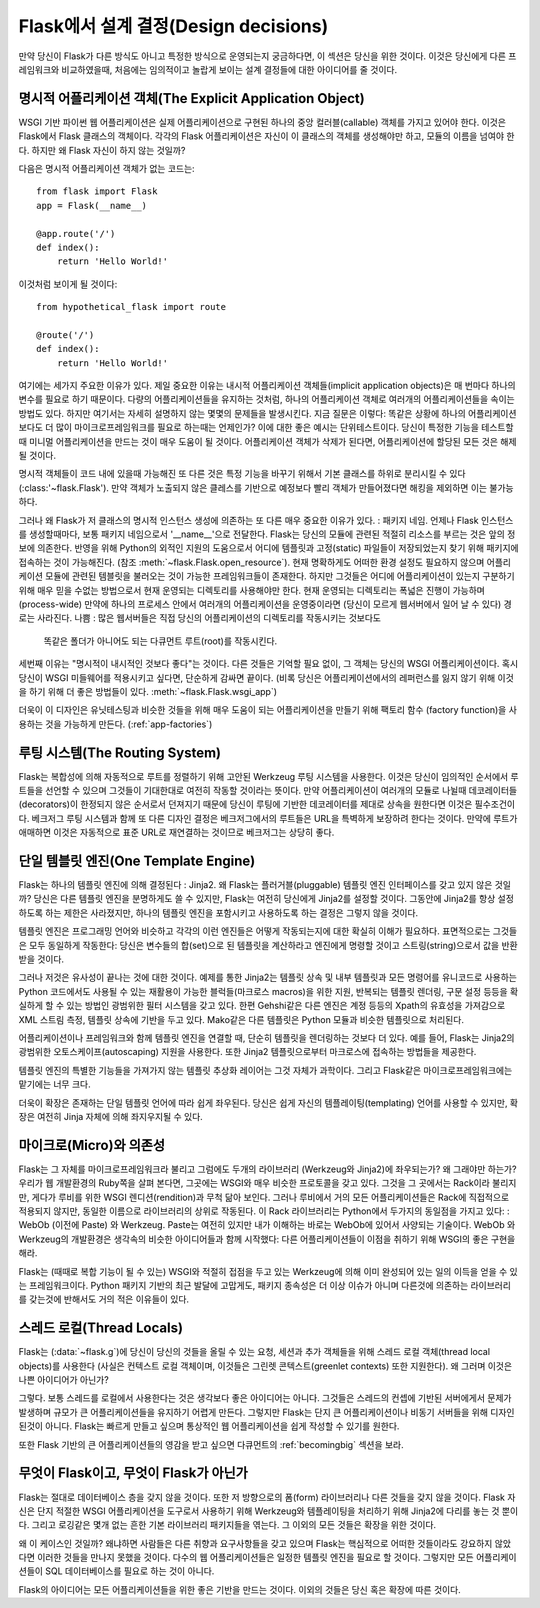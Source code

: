 .. _design:

Flask에서 설계 결정(Design decisions)
=========================

만약 당신이 Flask가 다른 방식도 아니고 특정한 방식으로 운영되는지 궁금하다면,
이 섹션은 당신을 위한 것이다. 이것은 당신에게 다른 프레임워크와 비교하였을때,
처음에는 임의적이고 놀랍게 보이는 설계 결정들에 대한 아이디어를 줄 것이다.

명시적 어플리케이션 객체(The Explicit Application Object)
-------------------------------

WSGI 기반 파이썬 웹 어플리케이션은 실제 어플리케이션으로 구현된
하나의 중앙 컬러블(callable) 객체를 가지고 있어야 한다.
이것은 Flask에서 Flask 클래스의 객체이다. 각각의 Flask 어플리케이션은
자신이 이 클래스의 객체를 생성해야만 하고, 모듈의 이름을 넘여야 한다.
하지만 왜 Flask 자신이 하지 않는 것일까?

다음은 명시적 어플리케이션 객체가 없는 코드는::

    from flask import Flask
    app = Flask(__name__)

    @app.route('/')
    def index():
        return 'Hello World!'

이것처럼 보이게 될 것이다::

    from hypothetical_flask import route

    @route('/')
    def index():
        return 'Hello World!'

여기에는 세가지 주요한 이유가 있다. 제일 중요한 이유는 
내시적 어플리케이션 객체들(implicit application objects)은 매 번마다 하나의 변수를
필요로 하기 때문이다. 다량의 어플리케이션들을 유지하는 것처럼, 
하나의 어플리케이션 객체로 여러개의 어플리케이션들을 속이는 방법도 있다.
하지만 여기서는 자세히 설명하지 않는 몇몇의 문제들을 발생시킨다. 지금 질문은 이렇다:
똑같은 상황에 하나의 어플리케이션보다도 더 많이 마이크로프레임워크를 필요로 하는때는
언제인가? 이에 대한 좋은 예시는 단위테스트이다. 당신이 특정한 기능을 테스트할 때
미니멀 어플리케이션을 만드는 것이 매우 도움이 될 것이다. 
어플리케이션 객체가 삭제가 된다면, 어플리케이션에 할당된 모든 것은 해제될 것이다.

명시적 객체들이 코드 내에 있을때 가능해진 또 다른 것은 특정 기능을 바꾸기 위해서
기본 클래스를 하위로 분리시킬 수 있다(:class:'~flask.Flask').
만약 객체가 노출되지 않은 클레스를 기반으로 예정보다 빨리 객체가 만들어졌다면
해킹을 제외하면 이는 불가능하다.

그러나 왜 Flask가 저 클래스의 명시적 인스턴스 생성에 의존하는 또 다른 매우 중요한 이유가 있다.
: 패키지 네임. 언제나 Flask 인스턴스를 생성할때마다, 보통 패키지 네임으로서 '__name__'으로 전달한다.
Flask는 당신의 모듈에 관련된 적절히 리소스를 부르는 것은 앞의 정보에 의존한다.
반영을 위해 Python의 외적인 지원의 도움으로서
어디에 템플릿과 고정(static) 파일들이 저장되었는지 찾기 위해 패키지에 접속하는 것이 가능해진다.
(참조 :meth:`~flask.Flask.open_resource`). 현재 명확하게도 
어떠한 환경 설정도 필요하지 않으며 어플리케이션 모듈에 관련된 템블릿을 불러오는 것이
가능한 프레임워크들이 존재한다.
하지만 그것들은 어디에 어플리케이션이 있는지 구분하기 위해 
매우 믿을 수없는 방법으로서 현재 운영되는 디렉토리를 사용해야만 한다.
현재 운영되는 디렉토리는 폭넓은 진행이 가능하며(process-wide)
만약에 하나의 프로세스 안에서 여러개의 어플리케이션을 운영중이라면
(당신이 모르게 웹서버에서 일어 날 수 있다) 경로는 사라진다.
나쁨 : 많은 웹서버들은 직접 당신의 어플리케이션의 디렉토리를 작동시키는 것보다도
 똑같은 폴더가 아니어도 되는 다큐먼트 루트(root)를 작동시킨다.

세번째 이유는 "명시적이 내시적인 것보다 좋다"는 것이다.
다른 것들은 기억할 필요 없이, 그 객체는 당신의 WSGI 어플리케이션이다.
혹시 당신이 WSGI 미들웨어를 적용시키고 싶다면, 단순하게 감싸면 끝이다.
(비록 당신은 어플리케이션에서의 레퍼런스를 잃지 않기 위해
이것을 하기 위해 더 좋은 방법들이 있다. :meth:`~flask.Flask.wsgi_app`)

더욱이 이 디자인은 유닛테스팅과 비슷한 것들을 위해 매우 도움이 되는
어플리케이션을 만들기 위해 팩토리 함수 (factory function)을 사용하는 것을
가능하게 만든다. (:ref:`app-factories`)

루팅 시스템(The Routing System)
------------------

Flask는 복합성에 의해 자동적으로 루트를 정렬하기 위해 고안된
Werkzeug 루팅 시스템을 사용한다.
이것은 당신이 임의적인 순서에서 루트들을 선언할 수 있으며
그것들이 기대한대로 여전히 작동할 것이라는 뜻이다.
만약 어플리케이션이 여러개의 모듈로 나뉠때
데코레이터들(decorators)이 한정되지 않은 순서로서 던져지기 때문에
당신이 루팅에 기반한 데코레이터를 제대로 상속을 원한다면 이것은 필수조건이다.
베크저그 루팅 시스템과 함께 또 다른 디자인 결정은
베크저그에서의 루트들은 URL을 특벽하게 보장하려 한다는 것이다.
만약에 루트가 애매하면 이것은 자동적으로 표준 URL로 재연결하는 것이므로
베크저그는 상당히 좋다.

단일 템블릿 엔진(One Template Engine)
-------------------

Flask는 하나의 템플릿 엔진에 의해 결정된다 : Jinja2.  왜 Flask는 플러거블(pluggable)
템플릿 엔진 인터페이스를 갖고 있지 않은 것일까?
당신은 다른 템플릿 엔진을 분명하게도 쓸 수 있지만, Flask는 여전히 당신에게 Jinja2를
설정할 것이다. 그동안에 Jinja2를 항상 설정하도록 하는 제한은 사라졌지만,
하나의 템플릿 엔진을 포함시키고 사용하도록 하는 결정은 그렇지 않을 것이다.

템플릿 엔진은 프로그래밍 언어와 비슷하고 각각의 이런 엔진들은
어떻게 작동되는지에 대한 확실히 이해가 필요하다.
표면적으로는 그것들은 모두 동일하게 작동한다:
당신은 변수들의 합(set)으로 된 템플릿을 계산하라고 엔진에게 명령할 것이고
스트링(string)으로서 값을 반환받을 것이다.

그러나 저것은 유사성이 끝나는 것에 대한 것이다. 예제를 통한 Jinja2는 템플릿 상속 및
내부 템플릿과 모든 명령어를 유니코드로 사용하는 Python 코드에서도
사용될 수 있는 재활용이 가능한 블럭들(마크로스 macros)을 위한
지원, 반복되는 템플릿 렌더링, 구문 설정 등등을 확실하게 할 수 있는 방법인 광범위한 필터 시스템을 갖고 있다.
한편 Gehshi같은 다른 엔진은 계정 등등의 Xpath의 유효성을 가져감으로
XML 스트림 측정, 템플릿 상속에 기반을 두고 있다.
Mako같은 다른 템플릿은 Python 모듈과 비슷한 템플릿으로 처리된다.

어플리케이션이나 프레임워크와 함께 템플릿 엔진을 연결할 때,
단순히 템플릿을 렌더링하는 것보다 더 있다. 예를 들어,
Flask는 Jinja2의 광범위한 오토스케이프(autoscaping) 지원을 사용한다.
또한 Jinja2 템플릿으로부터 마크로스에 접속하는 방법들을 제공한다.

템플릿 엔진의 특별한 기능들을 가져가지 않는 템플릿 추상화 레이어는 그것 자체가 과학이다.
그리고 Flask같은 마이크로프레임워크에는 맡기에는 너무 크다.

더욱이 확장은 존재하는 단일 템플릿 언어에 따라 쉽게 좌우된다.
당신은 쉽게 자신의 템플레이팅(templating) 언어를 사용할 수 있지만,
확장은 여전히 Jinja 자체에 의해 좌지우지될 수 있다.

마이크로(Micro)와 의존성
-----------------------

Flask는 그 자체를 마이크로프레임워크라 불리고
그럼에도 두개의 라이브러리 (Werkzeug와 Jinja2)에 좌우되는가? 왜 그래야만 하는가? 
우리가 웹 개발환경의 Ruby쪽을 살펴 본다면, 그곳에는 WSGI와 매우 비슷한 프로토콜을 갖고 있다.
그것을 그 곳에서는 Rack이라 불리지만, 게다가 루비를 위한 WSGI 렌디션(rendition)과 무척 닮아 보인다.
그러나 루비에서 거의 모든 어플리케이션들은 Rack에 직접적으로 적용되지 않지만,
동일한 이름으로 라이브러리의 상위로 작동된다. 이 Rack 라이브러리는 Python에서 두가지의 동일점을 가지고 있다:
: WebOb (이전에 Paste) 와 Werkzeug. Paste는 여전히 있지만 내가 이해하는 바로는 WebOb에 있어서 사양되는 기술이다.
WebOb 와 Werkzeug의 개발환경은 생각속의 비슷한 아이디어들과 함께 시작했다:
다른 어플리케이션들이 이점을 취하기 위해 WSGI의 좋은 구현을 해라.

Flask는 (때때로 복합 기능이 될 수 있는) WSGI와 적절히 접점을 두고 있는 Werkzeug에 의해
이미 완성되어 있는 일의 이득을 얻을 수 있는 프레임워크이다.
Python 패키지 기반의 최근 발달에 고맙게도,
패키지 종속성은 더 이상 이슈가 아니며
다른것에 의존하는 라이브러리를 갖는것에 반해서도 거의 적은 이유들이 있다.

스레드 로컬(Thread Locals)
-------------

Flask는 (:data:`~flask.g`)에 당신이 당신의 것들을 올릴 수 있는
요청, 세션과 추가 객체들을 위해  스레드 로컬 객체(thread local objects)를 사용한다
(사실은 컨텍스트 로컬 객체이며, 이것들은 그린렛 콘텍스트(greenlet contexts) 또한 지원한다).
왜 그러며 이것은 나쁜 아이디어가 아닌가?

그렇다. 보통 스레드를 로컬에서 사용한다는 것은 생각보다 좋은 아이디어는 아니다.
그것들은 스레드의 컨셉에 기반된 서버에게서 문제가 발생하며
규모가 큰 어플리케이션들을 유지하기 어렵게 만든다.
그렇지만 Flask는 단지 큰 어플리케이션이나 비동기 서버들을 위해 디자인 된것이 아니다.
Flask는 빠르게 만들고 싶으며 통상적인 웹 어플리케이션을 쉽게 작성할 수 있기를 원한다.

또한 Flask 기반의 큰 어플리케이션들의 영감을 받고 싶으면
다큐먼트의 :ref:`becomingbig` 섹션을 보라.

무엇이 Flask이고, 무엇이 Flask가 아닌가
--------------------------------

Flask는 절대로 데이터베이스 층을 갖지 않을 것이다.
또한 저 방향으로의 폼(form) 라이브러리나 다른 것들을 갖지 않을 것이다.
Flask 자신은 단지 적절한 WSGI 어플리케이션을 도구로서 사용하기 위해 Werkzeug와
템플레이팅을 처리하기 위해 Jinja2에 다리를 놓는 것 뿐이다.
그리고 로깅같은 몇개 없는 흔한 기본 라이브러리 패키지들을 엮는다.
그 이외의 모든 것들은 확장을 위한 것이다.

왜 이 케이스인 것일까? 왜냐하면 사람들은 다른 취향과 요구사항들을 갖고 있으며
Flask는 핵심적으로 어떠한 것들이라도 강요하지 않았다면 이러한 것들을 만나지 못했을 것이다.
다수의 웹 어플리케이션들은 일정한 템플릿 엔진을 필요로 할 것이다.
그렇지만 모든 어플리케이션들이 SQL 데이터베이스를 필요로 하는 것이 아니다.

Flask의 아이디어는 모든 어플리케이션들을 위한 좋은 기반을 만드는 것이다.
이외의 것들은 당신 혹은 확장에 따른 것이다.

